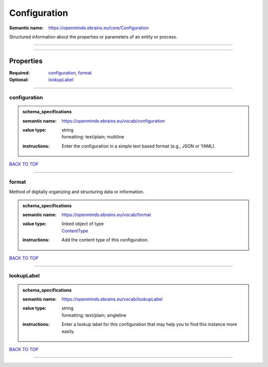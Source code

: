 #############
Configuration
#############

:Semantic name: https://openminds.ebrains.eu/core/Configuration

Structured information about the properties or parameters of an entity or process.


------------

------------

Properties
##########

:Required: `configuration <configuration_heading_>`_, `format <format_heading_>`_
:Optional: `lookupLabel <lookupLabel_heading_>`_

------------

.. _configuration_heading:

*************
configuration
*************

.. admonition:: schema_specifications

   :semantic name: https://openminds.ebrains.eu/vocab/configuration
   :value type: | string
                | formatting: text/plain; multiline
   :instructions: Enter the configuration in a simple text based format (e.g., JSON or YAML).

`BACK TO TOP <Configuration_>`_

------------

.. _format_heading:

******
format
******

Method of digitally organizing and structuring data or information.

.. admonition:: schema_specifications

   :semantic name: https://openminds.ebrains.eu/vocab/format
   :value type: | linked object of type
                | `ContentType <https://openminds-documentation.readthedocs.io/en/v3.0/schema_specifications/core/data/contentType.html>`_
   :instructions: Add the content type of this configuration.

`BACK TO TOP <Configuration_>`_

------------

.. _lookupLabel_heading:

***********
lookupLabel
***********

.. admonition:: schema_specifications

   :semantic name: https://openminds.ebrains.eu/vocab/lookupLabel
   :value type: | string
                | formatting: text/plain; singleline
   :instructions: Enter a lookup label for this configuration that may help you to find this instance more easily.

`BACK TO TOP <Configuration_>`_

------------

